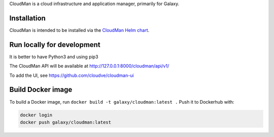 CloudMan is a cloud infrastructure and application manager, primarily for Galaxy.

.. image:: https://coveralls.io/repos/github/galaxyproject/cloudman/badge.svg?branch=master
   :target: https://coveralls.io/github/galaxyproject/cloudman?branch=master
   :alt: Test Coverage Report

.. image:: https://travis-ci.org/galaxyproject/cloudman.svg?branch=master
   :target: https://travis-ci.org/galaxyproject/cloudman
   :alt: Travis Build Status

Installation
------------
CloudMan is intended to be installed via the `CloudMan Helm chart`_.

Run locally for development
---------------------------
It is better to have Python3 and using pip3 

.. code-block:: bash
    git clone https://github.com/galaxyproject/cloudman.git
    cd cloudman
    pip install -r requirements.txt
    python cloudman/manage.py migrate
    gunicorn --log-level debug cloudman.wsgi

The CloudMan API will be available at http://127.0.0.1:8000/cloudman/api/v1/

To add the UI, see https://github.com/cloudve/cloudman-ui

Build Docker image
------------------
To build a Docker image, run ``docker build -t galaxy/cloudman:latest .``
Push it to Dockerhub with:

.. code-block:: bash

    docker login
    docker push galaxy/cloudman:latest

.. _`CloudMan Helm chart`: https://github.com/cloudve/cloudman-helm
